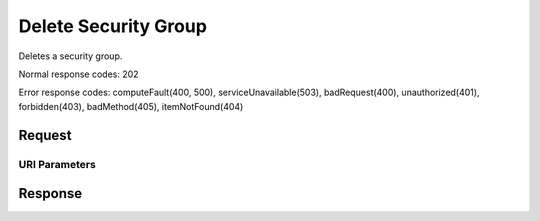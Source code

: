 
Delete Security Group
=====================

.. rest_method:: DELETE /v2.1/{tenant_id}/os-security-groups/{security_group_id}

Deletes a security group.



Normal response codes: 202

Error response codes: computeFault(400, 500), serviceUnavailable(503), badRequest(400),
unauthorized(401), forbidden(403), badMethod(405), itemNotFound(404)

Request
^^^^^^^


URI Parameters
~~~~~~~~~~~~~~

.. rest_parameters:: ../deleteSecurityGroup.yaml

	- tenant_id: tenant_id
	- security_group_id: security_group_id








Response
^^^^^^^^





